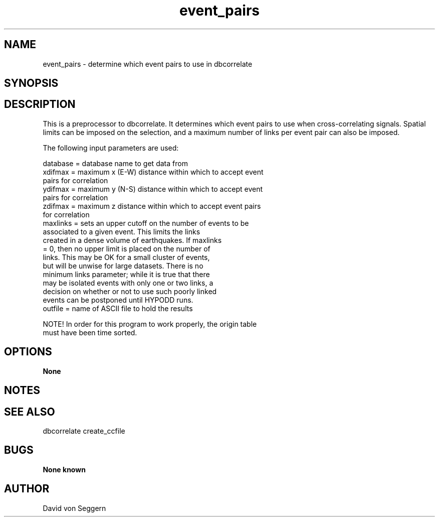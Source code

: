 .TH "event_pairs" 1 "September 5, 2012"
.SH NAME
event_pairs \- determine which event pairs to use in dbcorrelate
.SH SYNOPSIS
.B ""
.SH DESCRIPTION
This is a preprocessor to dbcorrelate.  It determines which event pairs to use when
cross-correlating signals.  Spatial limits can be imposed on the selection, and a 
maximum number of links per event pair can also be imposed.

The following input parameters are used:

    database = database name to get data from
    xdifmax  = maximum x (E-W) distance within which to accept event 
               pairs for correlation
    ydifmax  = maximum y (N-S) distance within which to accept event 
               pairs for correlation
    zdifmax  = maximum z distance within which to accept event pairs 
               for correlation
    maxlinks = sets an upper cutoff on the number of events to be 
               associated to a given event. This limits the links
               created in a dense volume of earthquakes.  If maxlinks
               = 0, then no upper limit is placed on the number of 
               links.  This may be OK for a small cluster of events,
               but will be unwise for large datasets.  There is no 
               minimum links parameter; while it is true that there
               may be isolated events with only one or two links, a 
               decision on whether or not to use such poorly linked 
               events can be postponed until HYPODD runs.
    outfile =  name of ASCII file to hold the results

    NOTE! In order for this program to work properly, the origin table 
          must have been time sorted.

.SH OPTIONS
.B None
.SH NOTES
.SH "SEE ALSO"
dbcorrelate create_ccfile
.SH BUGS
.B None known
.SH AUTHOR
David von Seggern
